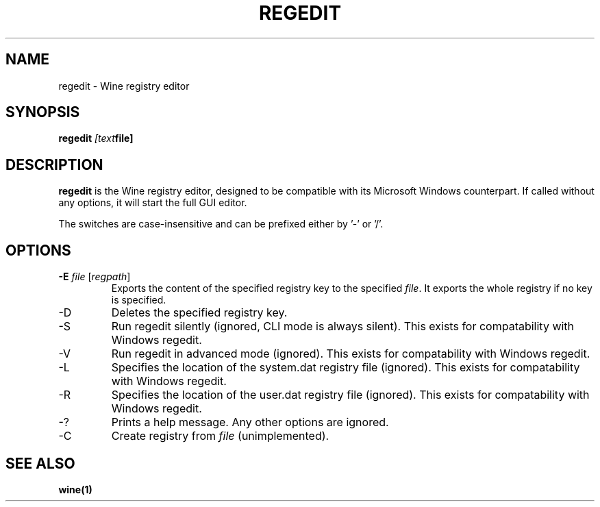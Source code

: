 .TH REGEDIT 1 "November 2010" "Wine 1.2.2" "Wine Programs"
.SH NAME
regedit \- Wine registry editor
.SH SYNOPSIS
.BR "regedit "\fI[text file]\fR "
.SH DESCRIPTION
.B regedit
is the Wine registry editor, designed to be compatible with its Microsoft Windows counterpart.
If called without any options, it will start the full GUI editor.

The switches are case\-insensitive and can be prefixed either by '\-' or '/'.
.SH "OPTIONS"
.TP
\fB\-E\fR \fIfile\fR [\fIregpath\fR]
Exports the content of the specified registry key to the specified \fIfile\fR. It exports
the whole registry if no key is specified.
.IP "\-D " regpath
Deletes the specified registry key.
.IP \-S
Run regedit silently (ignored, CLI mode is always silent). This exists for compatability with Windows regedit.
.IP \-V
Run regedit in advanced mode (ignored). This exists for compatability with Windows regedit.
.IP  "\-L " location
Specifies the location of the system.dat registry file (ignored). This exists for compatability with Windows regedit.
.IP "\-R " location
Specifies the location of the user.dat registry file (ignored). This exists for compatability with Windows regedit.
.IP  \-?
Prints a help message. Any other options are ignored.
.IP  \-C \fIfile.reg\fR
Create registry from \fIfile\fR (unimplemented).
.SH "SEE ALSO"
.BR wine(1)
